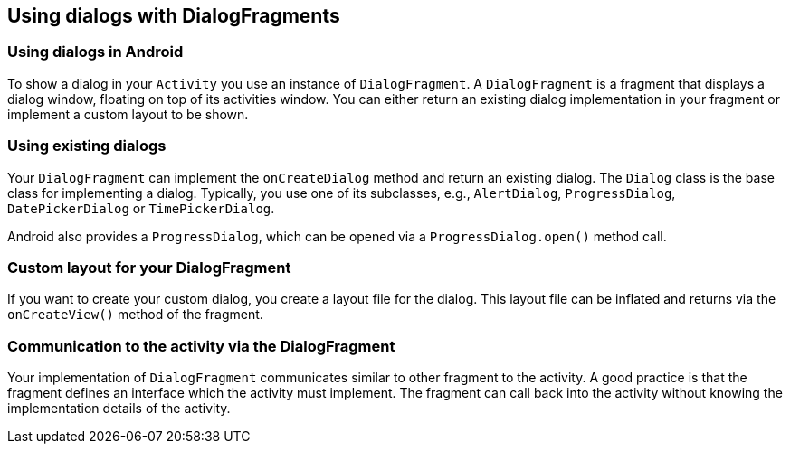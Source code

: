 == Using dialogs with DialogFragments

=== Using dialogs in Android
		

To show a dialog in your `Activity` you use an instance of `DialogFragment`. 
A `DialogFragment` is a fragment that displays a dialog window, floating on top of its activities window. 
You can either return an existing dialog implementation in your fragment or implement a custom layout to be shown.

=== Using existing dialogs
		
Your `DialogFragment` can implement the `onCreateDialog` method and return an existing dialog.
The `Dialog` class is the base class for implementing a dialog. 
Typically, you use one of its subclasses, e.g., `AlertDialog`, `ProgressDialog`, `DatePickerDialog` or `TimePickerDialog`.
		
Android also provides a `ProgressDialog`, which can be opened via a `ProgressDialog.open()` method call.

=== Custom layout for your DialogFragment
		
If you want to create your custom dialog, you create a layout file for the dialog. 
This layout file can be inflated and returns via the `onCreateView()` method of the fragment.
		
=== Communication to the activity via the DialogFragment
		
Your implementation of `DialogFragment` communicates similar to other fragment to the activity. 
A good practice is that the fragment defines an interface which the activity must implement.
The fragment can call back into the activity without knowing the implementation details of the activity.

		